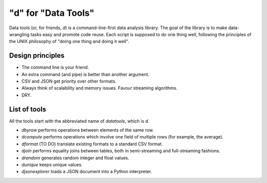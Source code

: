 "d" for "Data Tools"
====================

Data tools (or, for friends, `d`) is a command-line-first data analysis
library. The goal of the library is to make data-wrangling tasks easy
and promote code reuse. Each script is supposed to do one thing well,
following the principles of the UNIX philosophy of "doing one thing and
doing it well".

Design principles
-----------------

- The command line is your friend.
- An extra command (and pipe) is better than another argument.
- CSV and JSON get priority over other formats.
- Always think of scalability and memory issues. Favour streaming algorithms.
- DRY.

List of tools
-------------

All the tools start with the abbreviated name of `datatools`, which is `d`.

- `dbyrow` performs operations between elements of the same row.
- `dcompute` performs operations which involve one field of multiple rows (for example, the average).
- `dformat` (TO DO) translate existing formats to a standard CSV format.
- `djoin` performs equality joins between tables, both in semi-streaming and full-streaming fashions.
- `drandom` generates random integer and float values.
- `dunique` keeps unique values.
- `djsonexplorer` loads a JSON document into a Python interpreter.



